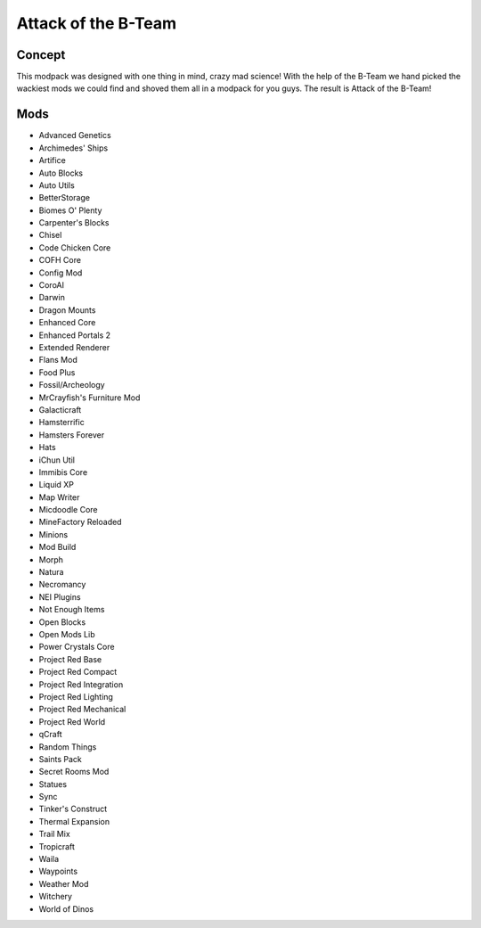 Attack of the B-Team
====================

Concept
-------
This modpack was designed with one thing in mind, crazy mad science! With the help of the B-Team we hand picked the wackiest mods we could find and shoved them all in a modpack for you guys. The result is Attack of the B-Team!

Mods
----
* Advanced Genetics
* Archimedes' Ships
* Artifice
* Auto Blocks
* Auto Utils
* BetterStorage
* Biomes O' Plenty
* Carpenter's Blocks
* Chisel
* Code Chicken Core
* COFH Core
* Config Mod
* CoroAI
* Darwin
* Dragon Mounts
* Enhanced Core
* Enhanced Portals 2
* Extended Renderer
* Flans Mod
* Food Plus
* Fossil/Archeology
* MrCrayfish's Furniture Mod
* Galacticraft
* Hamsterrific
* Hamsters Forever
* Hats
* iChun Util
* Immibis Core
* Liquid XP
* Map Writer
* Micdoodle Core
* MineFactory Reloaded
* Minions
* Mod Build
* Morph
* Natura
* Necromancy
* NEI Plugins
* Not Enough Items
* Open Blocks
* Open Mods Lib
* Power Crystals Core
* Project Red Base
* Project Red Compact
* Project Red Integration
* Project Red Lighting
* Project Red Mechanical
* Project Red World
* qCraft
* Random Things
* Saints Pack
* Secret Rooms Mod
* Statues
* Sync
* Tinker's Construct
* Thermal Expansion
* Trail Mix
* Tropicraft
* Waila
* Waypoints
* Weather Mod
* Witchery
* World of Dinos